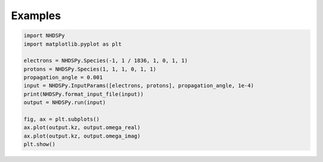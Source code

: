 Examples
========

.. code-block:: python

  import NHDSPy
  import matplotlib.pyplot as plt

  electrons = NHDSPy.Species(-1, 1 / 1836, 1, 0, 1, 1)
  protons = NHDSPy.Species(1, 1, 1, 0, 1, 1)
  propagation_angle = 0.001
  input = NHDSPy.InputParams([electrons, protons], propagation_angle, 1e-4)
  print(NHDSPy.format_input_file(input))
  output = NHDSPy.run(input)

  fig, ax = plt.subplots()
  ax.plot(output.kz, output.omega_real)
  ax.plot(output.kz, output.omega_imag)
  plt.show()
